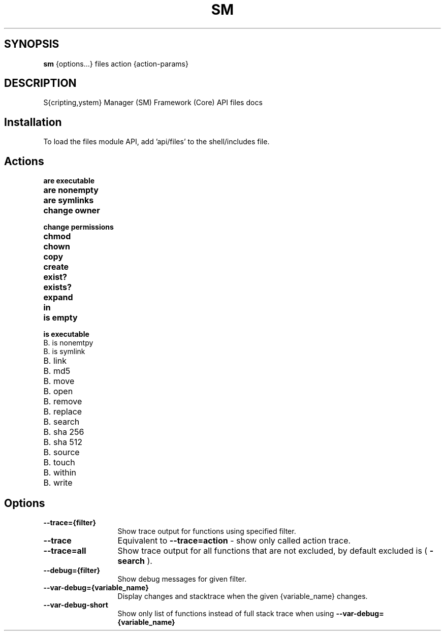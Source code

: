 .TH SM 1 "2011 November 9" "SM Framework"

.SH SYNOPSIS
.B sm 
{options...} files action {action-params}

.SH DESCRIPTION
S{cripting,ystem} Manager (SM) Framework (Core) API files docs

.SH Installation
To load the files module API, add 'api/files' to the shell/includes file.

.SH Actions
.TP 13
.B are executable 
.TP 13
.B are nonempty
.TP 13
.B are symlinks
.TP 13
.B change owner
.TP 13
.B change permissions
.TP 13
.B chmod
.TP 13
.B chown
.TP 13
.B copy
.TP 13
.B create
.TP 13
.B exist?
.TP 13
.B exists?
.TP 13
.B expand
.TP 13
.B in
.TP 13
.B is empty
.TP 13
.B is executable
.TP 13
B. is nonemtpy
.TP 13
B. is symlink
.TP 13
B. link
.TP 13
B. md5

.TP 13
B. move

.TP 13
B. open

.TP 13
B. remove

.TP 13
B. replace

.TP 13
B. search

.TP 13
B. sha 256

.TP 13
B. sha 512

.TP 13
B. source

.TP 13
B. touch

.TP 13
B. within

.TP 13
B. write



.SH Options
.TP 13
.B --trace={filter}
Show trace output for functions using specified filter.
.TP 13
.B --trace
Equivalent to
.B --trace=action
- show only called action trace.
.TP 13
.B --trace=all
Show trace output for all functions that are not excluded, by default excluded is (
.B -search
).
.TP 13
.B --debug={filter}
Show debug messages for given filter.
.TP 13
.B --var-debug={variable_name}
Display changes and stacktrace when the given {variable_name} changes.
.TP 13
.B --var-debug-short
Show only list of functions instead of full stack trace when using
.B --var-debug={variable_name}

